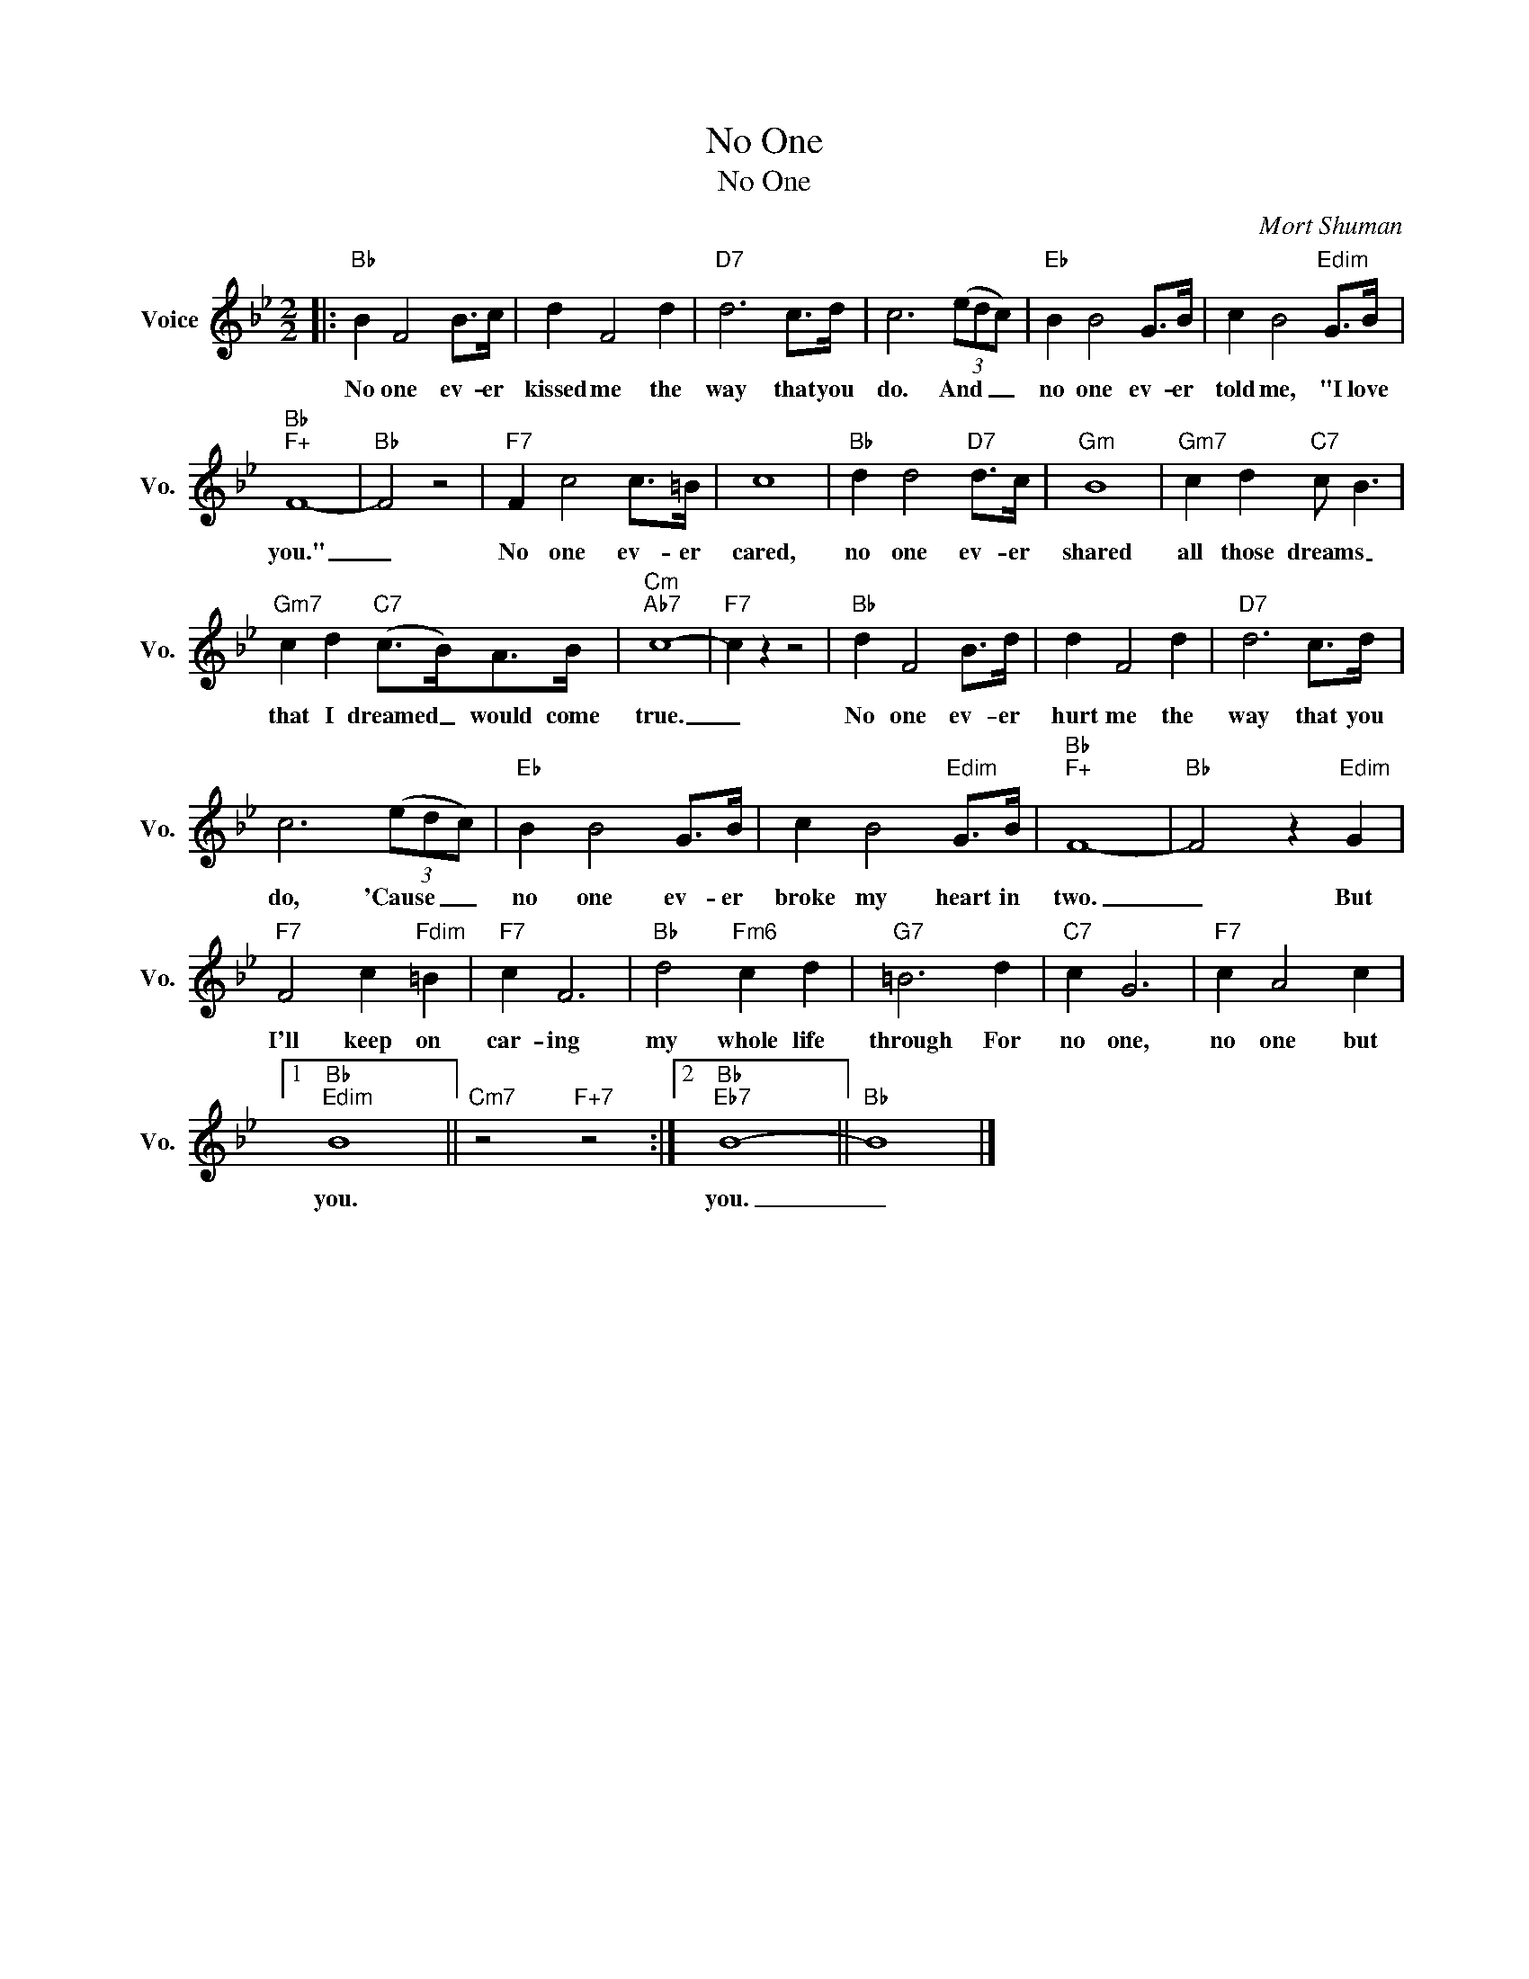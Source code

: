 X:1
T:No One
T:No One
C:Mort Shuman
Z:All Rights Reserved
L:1/8
M:2/2
K:Bb
V:1 treble nm="Voice" snm="Vo."
%%MIDI program 0
V:1
|:"Bb" B2 F4 B>c | d2 F4 d2 |"D7" d6 c>d | c6 (3(edc) |"Eb" B2 B4 G>B | c2 B4"Edim" G>B | %6
w: No one ev- er|kissed me the|way that you|do. And _ _|no one ev- er|told me, "I love|
"Bb""F+" F8- |"Bb" F4 z4 |"F7" F2 c4 c>=B | c8 |"Bb" d2 d4"D7" d>c |"Gm" B8 |"Gm7" c2 d2"C7" c B3 | %13
w: you."|_|No one ev- er|cared,|no one ev- er|shared|all those dreams _|
"Gm7" c2 d2"C7" (c>B)A>B |"Cm""Ab7" c8- |"F7" c2 z2 z4 |"Bb" d2 F4 B>d | d2 F4 d2 |"D7" d6 c>d | %19
w: that I dreamed _ would come|true.|_|No one ev- er|hurt me the|way that you|
 c6 (3(edc) |"Eb" B2 B4 G>B | c2 B4"Edim" G>B |"Bb""F+" F8- |"Bb" F4 z2"Edim" G2 | %24
w: do, 'Cause _ _|no one ev- er|broke my heart in|two.|_ But|
"F7" F4 c2"Fdim" =B2 |"F7" c2 F6 |"Bb" d4"Fm6" c2 d2 |"G7" =B6 d2 |"C7" c2 G6 |"F7" c2 A4 c2 |1 %30
w: I'll keep on|car- ing|my whole life|through For|no one,|no one but|
"Bb""Edim" B8 ||"Cm7" z4"F+7" z4 :|2"Bb""Eb7" B8- ||"Bb" B8 |] %34
w: you.||you.|_|

